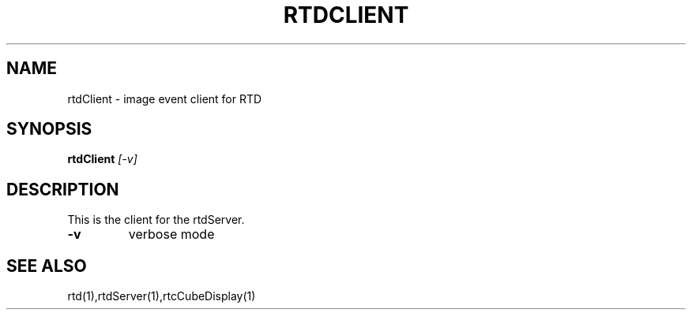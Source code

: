 .TH RTDCLIENT "1" "March 2009" "RTDCLIENT" "User Commands"
.SH NAME
rtdClient - image event client for RTD
.SH SYNOPSIS
.B rtdClient
\fI[\-v]\fR
.SH DESCRIPTION
This is the client for the rtdServer.
.TP
\fB\-v\fR
verbose mode
.SH "SEE ALSO"
rtd(1),rtdServer(1),rtcCubeDisplay(1)

